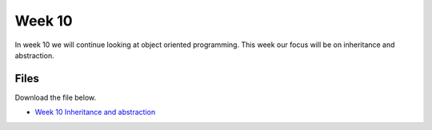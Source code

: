 Week 10
======


In week 10 we will continue looking at object oriented programming. This week our focus will be on inheritance and abstraction.




Files
-----

Download the file below.

* `Week 10 Inheritance and abstraction <../Wk10-Inheritance-Abstraction.ipynb>`_

